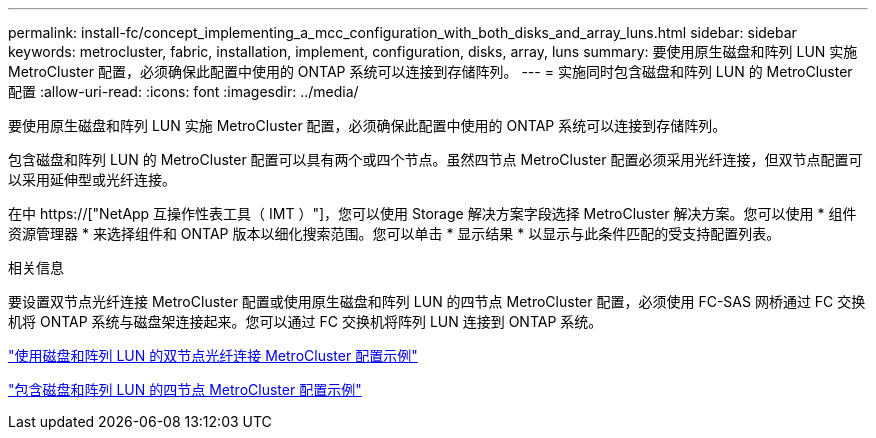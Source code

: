 ---
permalink: install-fc/concept_implementing_a_mcc_configuration_with_both_disks_and_array_luns.html 
sidebar: sidebar 
keywords: metrocluster, fabric, installation, implement, configuration, disks, array, luns 
summary: 要使用原生磁盘和阵列 LUN 实施 MetroCluster 配置，必须确保此配置中使用的 ONTAP 系统可以连接到存储阵列。 
---
= 实施同时包含磁盘和阵列 LUN 的 MetroCluster 配置
:allow-uri-read: 
:icons: font
:imagesdir: ../media/


[role="lead"]
要使用原生磁盘和阵列 LUN 实施 MetroCluster 配置，必须确保此配置中使用的 ONTAP 系统可以连接到存储阵列。

包含磁盘和阵列 LUN 的 MetroCluster 配置可以具有两个或四个节点。虽然四节点 MetroCluster 配置必须采用光纤连接，但双节点配置可以采用延伸型或光纤连接。

在中 https://["NetApp 互操作性表工具（ IMT ）"]，您可以使用 Storage 解决方案字段选择 MetroCluster 解决方案。您可以使用 * 组件资源管理器 * 来选择组件和 ONTAP 版本以细化搜索范围。您可以单击 * 显示结果 * 以显示与此条件匹配的受支持配置列表。

.相关信息
要设置双节点光纤连接 MetroCluster 配置或使用原生磁盘和阵列 LUN 的四节点 MetroCluster 配置，必须使用 FC-SAS 网桥通过 FC 交换机将 ONTAP 系统与磁盘架连接起来。您可以通过 FC 交换机将阵列 LUN 连接到 ONTAP 系统。

link:reference_example_of_a_two_node_fabric_attached_mcc_configuration_with_disks_and_array_luns.html["使用磁盘和阵列 LUN 的双节点光纤连接 MetroCluster 配置示例"]

link:concept_example_of_a_four_node_mcc_configuration_with_disks_and_array_luns.html["包含磁盘和阵列 LUN 的四节点 MetroCluster 配置示例"]
